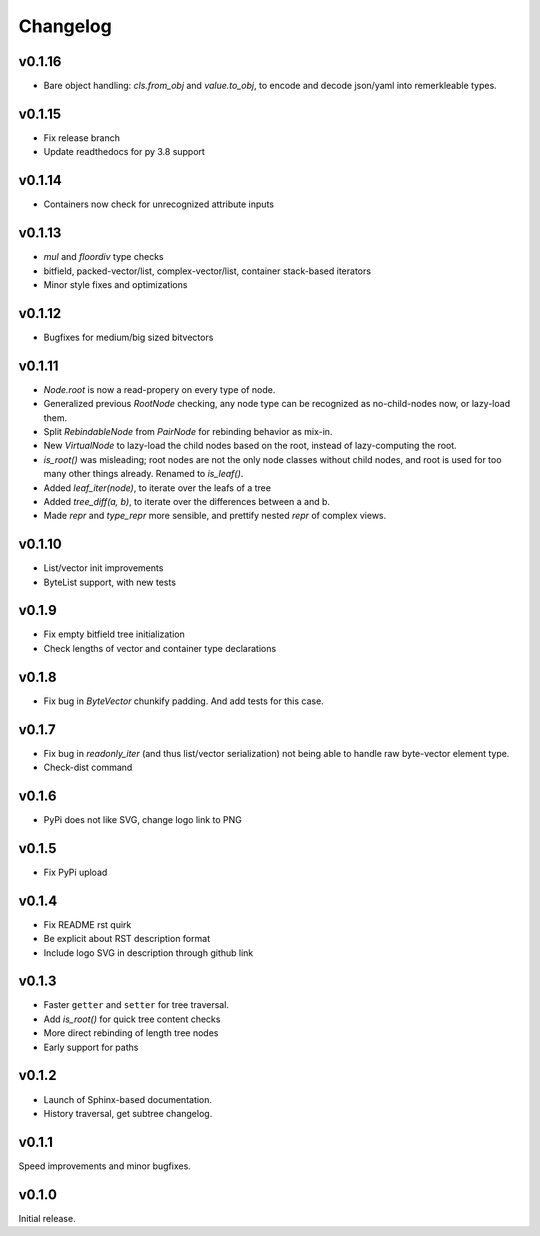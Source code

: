 Changelog
==========

v0.1.16
--------

- Bare object handling: `cls.from_obj` and `value.to_obj`, to encode and decode json/yaml into remerkleable types.

v0.1.15
--------

- Fix release branch
- Update readthedocs for py 3.8 support

v0.1.14
--------

- Containers now check for unrecognized attribute inputs

v0.1.13
--------

- `mul` and `floordiv` type checks
- bitfield, packed-vector/list, complex-vector/list, container stack-based iterators
- Minor style fixes and optimizations

v0.1.12
--------

- Bugfixes for medium/big sized bitvectors

v0.1.11
--------

- `Node.root` is now a read-propery on every type of node.
- Generalized previous `RootNode` checking, any node type can be recognized as no-child-nodes now, or lazy-load them.
- Split `RebindableNode` from `PairNode` for rebinding behavior as mix-in.
- New `VirtualNode` to lazy-load the child nodes based on the root, instead of lazy-computing the root.
- `is_root()` was misleading; root nodes are not the only node classes without child nodes, and root is used for too many other things already. Renamed to `is_leaf()`.
- Added `leaf_iter(node)`, to iterate over the leafs of a tree
- Added `tree_diff(a, b)`, to iterate over the differences between a and b.
- Made `repr` and `type_repr` more sensible, and prettify nested `repr` of complex views.

v0.1.10
--------

- List/vector init improvements
- ByteList support, with new tests


v0.1.9
-------

- Fix empty bitfield tree initialization
- Check lengths of vector and container type declarations

v0.1.8
-------

- Fix bug in `ByteVector` chunkify padding. And add tests for this case.

v0.1.7
-------

- Fix bug in `readonly_iter` (and thus list/vector serialization) not being able to handle raw byte-vector element type.
- Check-dist command

v0.1.6
-------

- PyPi does not like SVG, change logo link to PNG

v0.1.5
-------
- Fix PyPi upload

v0.1.4
-------

- Fix README rst quirk
- Be explicit about RST description format
- Include logo SVG in description through github link

v0.1.3
-------

- Faster ``getter`` and ``setter`` for tree traversal.
- Add `is_root()` for quick tree content checks
- More direct rebinding of length tree nodes
- Early support for paths

v0.1.2
-------

- Launch of Sphinx-based documentation.
- History traversal, get subtree changelog.

v0.1.1
-------

Speed improvements and minor bugfixes.

v0.1.0
-------

Initial release.